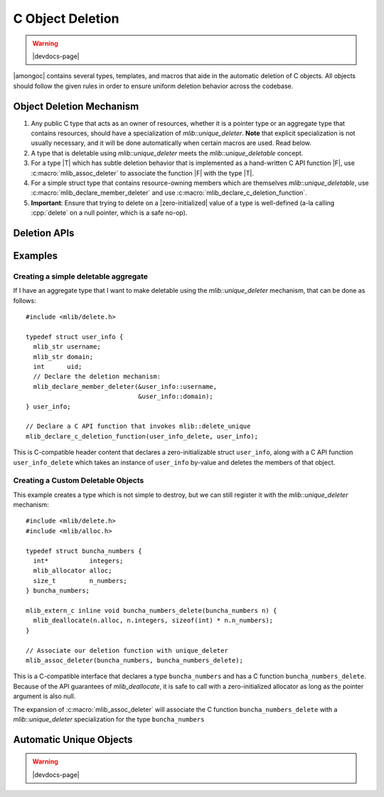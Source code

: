 #################
C Object Deletion
#################

.. warning:: |devdocs-page|

|amongoc| contains several types, templates, and macros that aide in the
automatic deletion of C objects. All objects should follow the given rules in
order to ensure uniform deletion behavior across the codebase.

.. header-file:: mlib/delete.h

  This is a C-compatible header that is mostly useful for C++ code only.


Object Deletion Mechanism
#########################

1. Any public C type that acts as an owner of resources, whether it is a pointer
   type or an aggregate type that contains resources, should have a
   specialization of `mlib::unique_deleter`. **Note** that explicit
   specialization is not usually necessary, and it will be done automatically
   when certain macros are used. Read below.
2. A type that is deletable using `mlib::unique_deleter` meets the
   `mlib::unique_deletable` concept.
3. For a type |T| which has subtle deletion behavior that is implemented as a
   hand-written C API function |F|, use :c:macro:`mlib_assoc_deleter` to
   associate the function |F| with the type |T|.
4. For a simple struct type that contains resource-owning members which are
   themselves `mlib::unique_deletable`, use
   :c:macro:`mlib_declare_member_deleter` and use
   :c:macro:`mlib_declare_c_deletion_function`.
5. **Important**: Ensure that trying to delete on a |zero-initialized| value of
   a type is well-defined (a-la calling :cpp:`delete` on a null pointer, which
   is a safe no-op).


Deletion APIs
#############


.. function:: void mlib::delete_unique(auto& inst)

  Delete the object `inst` using the `unique_deleter` mechanism. This function
  is only callable if such a specialization of `unique_deleter` exists.

  :header: :header-file:`mlib/delete.h`

  .. tip:: This is implemented as a stateless invocable object.


.. concept:: template <typename T> mlib::unique_deletable

  Matches any type that can be passed to `delete_unique`


.. struct:: template <typename T> mlib::unique_deleter

  This struct template is used to determine how to automatically delete C objects
  of type `T`, including pointers and aggregates.

  :header: :header-file:`mlib/delete.h`

  This should *only* be used
  with types that are themselves trivially destructible. To delete a C object
  generically, use `mlib::delete_unique`. Any specialization of `unique_deleter`
  is treated as a stateless invocable object which must provide an `operator()`

  .. function:: void operator()(T& inst) const noexcept

    Any specialization of `unique_deleter` must have a function call operation
    that performs the actual deletion operation.


.. struct::
  template <typename T> \
  mlib::unique_deleter<T> : T::deleter

  :requires: :expr:`typename T::deleter`
  :header: :header-file:`mlib/delete.h`

  This specialization of `unique_deleter` will be used if the type `T` contains
  a nested type ``deleter``. That deleter will be used for deleting `T` objects.

  .. tip:: This is intended for use with :c:macro:`mlib_declare_member_deleter`


.. struct:: template <auto... MemPointers> mlib::delete_members

  This struct template creates a deletion invocable that deletes the members of
  a struct.

  :tparam MemPointers: Zero or more pointers-to-member-objects.
  :header: :header-file:`mlib/delete.h`

  When this deletion object is invoked on an instance of a type, for each member
  in `MemPointers`, `mlib::delete_unique` will be invoked on that instance's
  member in the listed order.

  .. tip:: Instead of using this directly, generate a specialization of it
    using the :c:macro:`mlib_declare_member_deleter` macro within a struct body.


.. c:macro:: mlib_declare_member_deleter(...)

  This variadic macro should appear within the body of a C struct, and each
  macro argument should be a pointer to a member of that struct.

  :header: :header-file:`mlib/delete.h`

  When compiled as C, this expands to an empty declaration.

  When compiled as C++, this expands to a nested typedef `deleter` which is a
  specialization of `mlib::delete_members`. This will notify the
  `mlib::unique_deleter` mechanism that deletion of the object should
  recursively delete the identified struct members.

  .. important:: Don't use this with :c:macro:`mlib_assoc_deleter`


.. c:macro:: mlib_declare_c_deletion_function(FuncName, Type)

  Declares and defines a :term:`C linkage` function named by ``FuncName`` that
  accepts a ``Type`` by-value.

  .. important:: Don't use this with :c:macro:`mlib_assoc_deleter`

  The body of that function will call `mlib::delete_unique` with the instance of
  the value.

  When compiled as C, this expands to the forward declaration of the function.
  When compiled as C++, this expands to an inline definition of that function.
  The function must appear in at least one C++ :term:`translation unit` in order
  to emit this function's definition.


.. c:macro:: mlib_assoc_deleter(Type, DeletionFunc)

  Creates a compile-time association between the given type and a C API deletion
  function. The function must be invocable with a modifiable lvalue of type
  ``Type``.

  :header: :header-file:`mlib/delete.h`

  .. important:: Don't use this with :c:macro:`mlib_declare_c_deletion_function`

  When compiled as C, this expands to an empty declaration.

  When compiled as C++, this expands to an explicit specialization of
  `mlib::unique_deleter` for the type ``Type``, which will invoke
  ``DeletionFunc`` for that type.

  The expansion of this macro should always appear within any
  :term:`translation unit` that contains the definition of the associated type.


Examples
########

Creating a simple deletable aggregate
*************************************

If I have an aggregate type that I want to make deletable using the
`mlib::unique_deleter` mechanism, that can be done as follows::

  #include <mlib/delete.h>

  typedef struct user_info {
    mlib_str username;
    mlib_str domain;
    int      uid;
    // Declare the deletion mechanism:
    mlib_declare_member_deleter(&user_info::username,
                                &user_info::domain);
  } user_info;

  // Declare a C API function that invokes mlib::delete_unique
  mlib_declare_c_deletion_function(user_info_delete, user_info);

This is C-compatible header content that declares a zero-initializable struct
``user_info``, along with a C API function ``user_info_delete`` which takes an
instance of ``user_info`` by-value and deletes the members of that object.


Creating a Custom Deletable Objects
***********************************

This example creates a type which is not simple to destroy, but we can still
register it with the `mlib::unique_deleter` mechanism::

  #include <mlib/delete.h>
  #include <mlib/alloc.h>

  typedef struct buncha_numbers {
    int*           integers;
    mlib_allocator alloc;
    size_t         n_numbers;
  } buncha_numbers;

  mlib_extern_c inline void buncha_numbers_delete(buncha_numbers n) {
    mlib_deallocate(n.alloc, n.integers, sizeof(int) * n.n_numbers);
  }

  // Associate our deletion function with unique_deleter
  mlib_assoc_deleter(buncha_numbers, buncha_numbers_delete);

This is a C-compatible interface that declares a type ``buncha_numbers`` and has
a C function ``buncha_numbers_delete``. Because of the API guarantees of
`mlib_deallocate`, it is safe to call with a zero-initialized allocator as long
as the pointer argument is also null.

The expansion of :c:macro:`mlib_assoc_deleter` will associate the C function
``buncha_numbers_delete`` with a `mlib::unique_deleter` specialization for the
type ``buncha_numbers``


Automatic Unique Objects
########################


.. warning:: |devdocs-page|

.. header-file:: mlib/unique.hpp

  Declares the `mlib::unique` class template


.. class:: template <typename T, typename Del = unique_deleter<T>> mlib::unique

  Automatically takes ownership of instances of `T` using the given deleter.

  Use with CTAD is supported.

  .. rubric:: Example

  ::

    extern "C" mlib_str makes_a_string();
    extern "C" void     takes_a_string(mlib_str s);

    void cxx_function() {
      // The string returned by `makes_a_string` will be automatically destroyed
      auto s1 = mlib::unique(makes_a_string());
      // Alternatively, with implicit conversion:
      mlib::unique s2 = makes_a_string();

      // We can pass the string along using release():
      takes_a_string(std::move(s2).release());
    }

  .. note::

    This type does not separately track whether is is moved-from or empty. It is
    up to the deleter to respect zero-initialized objects as being empty.


  .. function:: unique()

    Creates a |zero-initialized| instance of `T`

  .. function:: unique(T&& inst)

    Takes ownership of `inst`. `inst` will be reset to a |zero-initialized|
    value.

    .. note:: This is an *implicit conversion* constructor.

  .. function::
    unique(unique&& other)
    unique& operator=(unique&& other)

    Move from another unique instance. Destroys the currently held object and
    calls `release` on `other`

  .. function::
    [[nodiscard]] T release() &&

    Relinquish ownership of the held object. The current value is returned, and
    the held value is |zero-initialized|.

    This is r-value qualified to emphasize the ownership transfer.

  .. function::
    T& reset()
    T& reset(T&& value)

    Destroy the held value and replace it with either a zero-initialized
    instance or the given `value`.

  .. function::
    T* operator->()
    const T* operator->() const
    T& operator*()
    const T& operator*() const
    T& get()
    const T& get() const

    Obtain access to the wrapped object.

